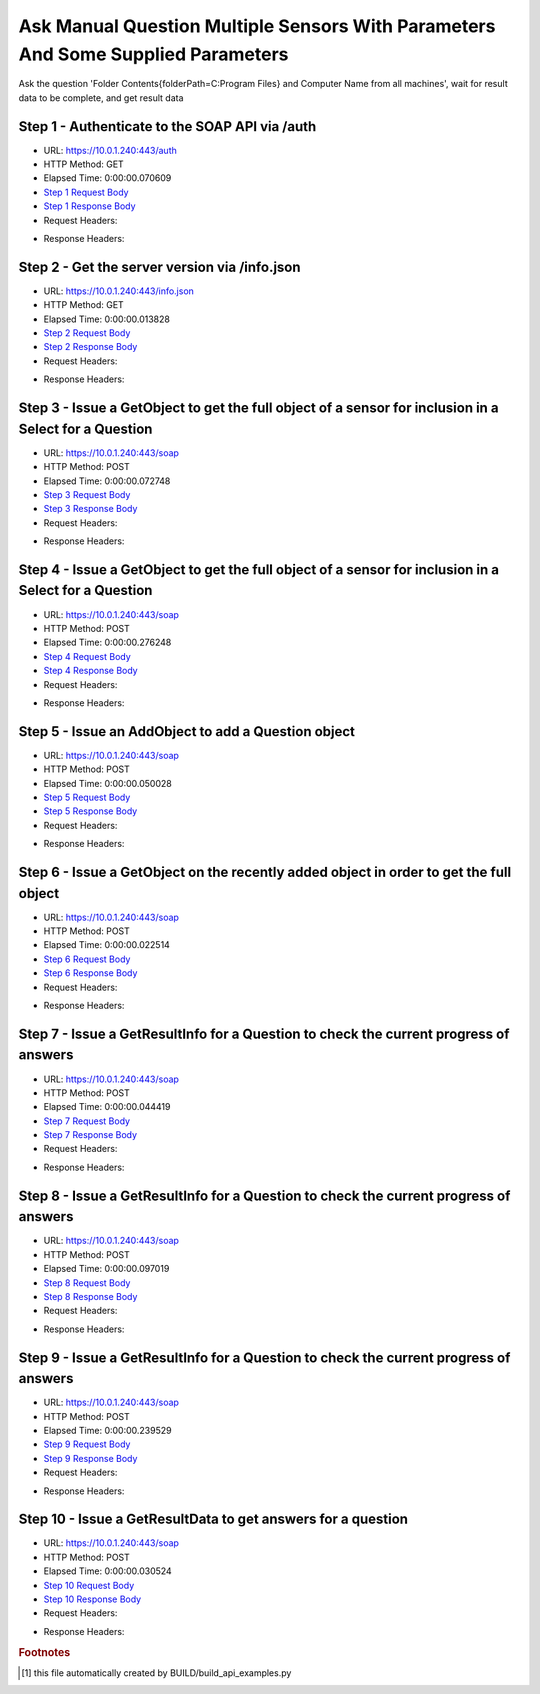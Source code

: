 
Ask Manual Question Multiple Sensors With Parameters And Some Supplied Parameters
==========================================================================================

Ask the question 'Folder Contents{folderPath=C:\Program Files} and Computer Name from all machines', wait for result data to be complete, and get result data


Step 1 - Authenticate to the SOAP API via /auth
------------------------------------------------------------------------------------------------------------------------------------------------------------------------------------------------------------------------------------------------------------------------------------------------------------------------------------------------------------------------------------------------------------

* URL: https://10.0.1.240:443/auth
* HTTP Method: GET
* Elapsed Time: 0:00:00.070609
* `Step 1 Request Body <../../_static/soap_outputs/6.5.314.4301/ask_manual_question_multiple_sensors_with_parameters_and_some_supplied_parameters_step_1_request.txt>`_
* `Step 1 Response Body <../../_static/soap_outputs/6.5.314.4301/ask_manual_question_multiple_sensors_with_parameters_and_some_supplied_parameters_step_1_response.txt>`_

* Request Headers:

.. code-block:: json
    :linenos:

    
    {
      "Accept": "*/*", 
      "Accept-Encoding": "gzip, deflate", 
      "Connection": "keep-alive", 
      "User-Agent": "python-requests/2.7.0 CPython/2.7.10 Darwin/14.5.0", 
      "password": "VGFuaXVtMjAxNSE=", 
      "username": "QWRtaW5pc3RyYXRvcg=="
    }

* Response Headers:

.. code-block:: json
    :linenos:

    
    {
      "connection": "keep-alive", 
      "content-length": "134", 
      "content-type": "text/plain; charset=us-ascii"
    }


Step 2 - Get the server version via /info.json
------------------------------------------------------------------------------------------------------------------------------------------------------------------------------------------------------------------------------------------------------------------------------------------------------------------------------------------------------------------------------------------------------------

* URL: https://10.0.1.240:443/info.json
* HTTP Method: GET
* Elapsed Time: 0:00:00.013828
* `Step 2 Request Body <../../_static/soap_outputs/6.5.314.4301/ask_manual_question_multiple_sensors_with_parameters_and_some_supplied_parameters_step_2_request.txt>`_
* `Step 2 Response Body <../../_static/soap_outputs/6.5.314.4301/ask_manual_question_multiple_sensors_with_parameters_and_some_supplied_parameters_step_2_response.json>`_

* Request Headers:

.. code-block:: json
    :linenos:

    
    {
      "Accept": "*/*", 
      "Accept-Encoding": "gzip, deflate", 
      "Connection": "keep-alive", 
      "User-Agent": "python-requests/2.7.0 CPython/2.7.10 Darwin/14.5.0", 
      "session": "1-690-aca01e9daeadf9306aa409bf425fda9269b6325f7c5dc87de878dd8216f93a13a1bb02ba01b1fee42a8b28c4cfe6c87ed9dea1dae2a3001f427639b2859dd517"
    }

* Response Headers:

.. code-block:: json
    :linenos:

    
    {
      "connection": "keep-alive", 
      "content-length": "21008", 
      "content-type": "application/json"
    }


Step 3 - Issue a GetObject to get the full object of a sensor for inclusion in a Select for a Question
------------------------------------------------------------------------------------------------------------------------------------------------------------------------------------------------------------------------------------------------------------------------------------------------------------------------------------------------------------------------------------------------------------

* URL: https://10.0.1.240:443/soap
* HTTP Method: POST
* Elapsed Time: 0:00:00.072748
* `Step 3 Request Body <../../_static/soap_outputs/6.5.314.4301/ask_manual_question_multiple_sensors_with_parameters_and_some_supplied_parameters_step_3_request.xml>`_
* `Step 3 Response Body <../../_static/soap_outputs/6.5.314.4301/ask_manual_question_multiple_sensors_with_parameters_and_some_supplied_parameters_step_3_response.xml>`_

* Request Headers:

.. code-block:: json
    :linenos:

    
    {
      "Accept": "*/*", 
      "Accept-Encoding": "gzip", 
      "Connection": "keep-alive", 
      "Content-Length": "567", 
      "Content-Type": "text/xml; charset=utf-8", 
      "User-Agent": "python-requests/2.7.0 CPython/2.7.10 Darwin/14.5.0", 
      "session": "1-690-aca01e9daeadf9306aa409bf425fda9269b6325f7c5dc87de878dd8216f93a13a1bb02ba01b1fee42a8b28c4cfe6c87ed9dea1dae2a3001f427639b2859dd517"
    }

* Response Headers:

.. code-block:: json
    :linenos:

    
    {
      "connection": "keep-alive", 
      "content-encoding": "gzip", 
      "content-type": "text/xml;charset=UTF-8", 
      "transfer-encoding": "chunked"
    }


Step 4 - Issue a GetObject to get the full object of a sensor for inclusion in a Select for a Question
------------------------------------------------------------------------------------------------------------------------------------------------------------------------------------------------------------------------------------------------------------------------------------------------------------------------------------------------------------------------------------------------------------

* URL: https://10.0.1.240:443/soap
* HTTP Method: POST
* Elapsed Time: 0:00:00.276248
* `Step 4 Request Body <../../_static/soap_outputs/6.5.314.4301/ask_manual_question_multiple_sensors_with_parameters_and_some_supplied_parameters_step_4_request.xml>`_
* `Step 4 Response Body <../../_static/soap_outputs/6.5.314.4301/ask_manual_question_multiple_sensors_with_parameters_and_some_supplied_parameters_step_4_response.xml>`_

* Request Headers:

.. code-block:: json
    :linenos:

    
    {
      "Accept": "*/*", 
      "Accept-Encoding": "gzip", 
      "Connection": "keep-alive", 
      "Content-Length": "565", 
      "Content-Type": "text/xml; charset=utf-8", 
      "User-Agent": "python-requests/2.7.0 CPython/2.7.10 Darwin/14.5.0", 
      "session": "1-690-aca01e9daeadf9306aa409bf425fda9269b6325f7c5dc87de878dd8216f93a13a1bb02ba01b1fee42a8b28c4cfe6c87ed9dea1dae2a3001f427639b2859dd517"
    }

* Response Headers:

.. code-block:: json
    :linenos:

    
    {
      "connection": "keep-alive", 
      "content-encoding": "gzip", 
      "content-type": "text/xml;charset=UTF-8", 
      "transfer-encoding": "chunked"
    }


Step 5 - Issue an AddObject to add a Question object
------------------------------------------------------------------------------------------------------------------------------------------------------------------------------------------------------------------------------------------------------------------------------------------------------------------------------------------------------------------------------------------------------------

* URL: https://10.0.1.240:443/soap
* HTTP Method: POST
* Elapsed Time: 0:00:00.050028
* `Step 5 Request Body <../../_static/soap_outputs/6.5.314.4301/ask_manual_question_multiple_sensors_with_parameters_and_some_supplied_parameters_step_5_request.xml>`_
* `Step 5 Response Body <../../_static/soap_outputs/6.5.314.4301/ask_manual_question_multiple_sensors_with_parameters_and_some_supplied_parameters_step_5_response.xml>`_

* Request Headers:

.. code-block:: json
    :linenos:

    
    {
      "Accept": "*/*", 
      "Accept-Encoding": "gzip", 
      "Connection": "keep-alive", 
      "Content-Length": "872", 
      "Content-Type": "text/xml; charset=utf-8", 
      "User-Agent": "python-requests/2.7.0 CPython/2.7.10 Darwin/14.5.0", 
      "session": "1-690-aca01e9daeadf9306aa409bf425fda9269b6325f7c5dc87de878dd8216f93a13a1bb02ba01b1fee42a8b28c4cfe6c87ed9dea1dae2a3001f427639b2859dd517"
    }

* Response Headers:

.. code-block:: json
    :linenos:

    
    {
      "connection": "keep-alive", 
      "content-length": "766", 
      "content-type": "text/xml;charset=UTF-8"
    }


Step 6 - Issue a GetObject on the recently added object in order to get the full object
------------------------------------------------------------------------------------------------------------------------------------------------------------------------------------------------------------------------------------------------------------------------------------------------------------------------------------------------------------------------------------------------------------

* URL: https://10.0.1.240:443/soap
* HTTP Method: POST
* Elapsed Time: 0:00:00.022514
* `Step 6 Request Body <../../_static/soap_outputs/6.5.314.4301/ask_manual_question_multiple_sensors_with_parameters_and_some_supplied_parameters_step_6_request.xml>`_
* `Step 6 Response Body <../../_static/soap_outputs/6.5.314.4301/ask_manual_question_multiple_sensors_with_parameters_and_some_supplied_parameters_step_6_response.xml>`_

* Request Headers:

.. code-block:: json
    :linenos:

    
    {
      "Accept": "*/*", 
      "Accept-Encoding": "gzip", 
      "Connection": "keep-alive", 
      "Content-Length": "492", 
      "Content-Type": "text/xml; charset=utf-8", 
      "User-Agent": "python-requests/2.7.0 CPython/2.7.10 Darwin/14.5.0", 
      "session": "1-690-aca01e9daeadf9306aa409bf425fda9269b6325f7c5dc87de878dd8216f93a13a1bb02ba01b1fee42a8b28c4cfe6c87ed9dea1dae2a3001f427639b2859dd517"
    }

* Response Headers:

.. code-block:: json
    :linenos:

    
    {
      "connection": "keep-alive", 
      "content-encoding": "gzip", 
      "content-type": "text/xml;charset=UTF-8", 
      "transfer-encoding": "chunked"
    }


Step 7 - Issue a GetResultInfo for a Question to check the current progress of answers
------------------------------------------------------------------------------------------------------------------------------------------------------------------------------------------------------------------------------------------------------------------------------------------------------------------------------------------------------------------------------------------------------------

* URL: https://10.0.1.240:443/soap
* HTTP Method: POST
* Elapsed Time: 0:00:00.044419
* `Step 7 Request Body <../../_static/soap_outputs/6.5.314.4301/ask_manual_question_multiple_sensors_with_parameters_and_some_supplied_parameters_step_7_request.xml>`_
* `Step 7 Response Body <../../_static/soap_outputs/6.5.314.4301/ask_manual_question_multiple_sensors_with_parameters_and_some_supplied_parameters_step_7_response.xml>`_

* Request Headers:

.. code-block:: json
    :linenos:

    
    {
      "Accept": "*/*", 
      "Accept-Encoding": "gzip", 
      "Connection": "keep-alive", 
      "Content-Length": "496", 
      "Content-Type": "text/xml; charset=utf-8", 
      "User-Agent": "python-requests/2.7.0 CPython/2.7.10 Darwin/14.5.0", 
      "session": "1-690-aca01e9daeadf9306aa409bf425fda9269b6325f7c5dc87de878dd8216f93a13a1bb02ba01b1fee42a8b28c4cfe6c87ed9dea1dae2a3001f427639b2859dd517"
    }

* Response Headers:

.. code-block:: json
    :linenos:

    
    {
      "connection": "keep-alive", 
      "content-encoding": "gzip", 
      "content-type": "text/xml;charset=UTF-8", 
      "transfer-encoding": "chunked"
    }


Step 8 - Issue a GetResultInfo for a Question to check the current progress of answers
------------------------------------------------------------------------------------------------------------------------------------------------------------------------------------------------------------------------------------------------------------------------------------------------------------------------------------------------------------------------------------------------------------

* URL: https://10.0.1.240:443/soap
* HTTP Method: POST
* Elapsed Time: 0:00:00.097019
* `Step 8 Request Body <../../_static/soap_outputs/6.5.314.4301/ask_manual_question_multiple_sensors_with_parameters_and_some_supplied_parameters_step_8_request.xml>`_
* `Step 8 Response Body <../../_static/soap_outputs/6.5.314.4301/ask_manual_question_multiple_sensors_with_parameters_and_some_supplied_parameters_step_8_response.xml>`_

* Request Headers:

.. code-block:: json
    :linenos:

    
    {
      "Accept": "*/*", 
      "Accept-Encoding": "gzip", 
      "Connection": "keep-alive", 
      "Content-Length": "496", 
      "Content-Type": "text/xml; charset=utf-8", 
      "User-Agent": "python-requests/2.7.0 CPython/2.7.10 Darwin/14.5.0", 
      "session": "1-690-aca01e9daeadf9306aa409bf425fda9269b6325f7c5dc87de878dd8216f93a13a1bb02ba01b1fee42a8b28c4cfe6c87ed9dea1dae2a3001f427639b2859dd517"
    }

* Response Headers:

.. code-block:: json
    :linenos:

    
    {
      "connection": "keep-alive", 
      "content-encoding": "gzip", 
      "content-type": "text/xml;charset=UTF-8", 
      "transfer-encoding": "chunked"
    }


Step 9 - Issue a GetResultInfo for a Question to check the current progress of answers
------------------------------------------------------------------------------------------------------------------------------------------------------------------------------------------------------------------------------------------------------------------------------------------------------------------------------------------------------------------------------------------------------------

* URL: https://10.0.1.240:443/soap
* HTTP Method: POST
* Elapsed Time: 0:00:00.239529
* `Step 9 Request Body <../../_static/soap_outputs/6.5.314.4301/ask_manual_question_multiple_sensors_with_parameters_and_some_supplied_parameters_step_9_request.xml>`_
* `Step 9 Response Body <../../_static/soap_outputs/6.5.314.4301/ask_manual_question_multiple_sensors_with_parameters_and_some_supplied_parameters_step_9_response.xml>`_

* Request Headers:

.. code-block:: json
    :linenos:

    
    {
      "Accept": "*/*", 
      "Accept-Encoding": "gzip", 
      "Connection": "keep-alive", 
      "Content-Length": "496", 
      "Content-Type": "text/xml; charset=utf-8", 
      "User-Agent": "python-requests/2.7.0 CPython/2.7.10 Darwin/14.5.0", 
      "session": "1-690-aca01e9daeadf9306aa409bf425fda9269b6325f7c5dc87de878dd8216f93a13a1bb02ba01b1fee42a8b28c4cfe6c87ed9dea1dae2a3001f427639b2859dd517"
    }

* Response Headers:

.. code-block:: json
    :linenos:

    
    {
      "connection": "keep-alive", 
      "content-encoding": "gzip", 
      "content-type": "text/xml;charset=UTF-8", 
      "transfer-encoding": "chunked"
    }


Step 10 - Issue a GetResultData to get answers for a question
------------------------------------------------------------------------------------------------------------------------------------------------------------------------------------------------------------------------------------------------------------------------------------------------------------------------------------------------------------------------------------------------------------

* URL: https://10.0.1.240:443/soap
* HTTP Method: POST
* Elapsed Time: 0:00:00.030524
* `Step 10 Request Body <../../_static/soap_outputs/6.5.314.4301/ask_manual_question_multiple_sensors_with_parameters_and_some_supplied_parameters_step_10_request.xml>`_
* `Step 10 Response Body <../../_static/soap_outputs/6.5.314.4301/ask_manual_question_multiple_sensors_with_parameters_and_some_supplied_parameters_step_10_response.xml>`_

* Request Headers:

.. code-block:: json
    :linenos:

    
    {
      "Accept": "*/*", 
      "Accept-Encoding": "gzip", 
      "Connection": "keep-alive", 
      "Content-Length": "524", 
      "Content-Type": "text/xml; charset=utf-8", 
      "User-Agent": "python-requests/2.7.0 CPython/2.7.10 Darwin/14.5.0", 
      "session": "1-690-aca01e9daeadf9306aa409bf425fda9269b6325f7c5dc87de878dd8216f93a13a1bb02ba01b1fee42a8b28c4cfe6c87ed9dea1dae2a3001f427639b2859dd517"
    }

* Response Headers:

.. code-block:: json
    :linenos:

    
    {
      "connection": "keep-alive", 
      "content-encoding": "gzip", 
      "content-type": "text/xml;charset=UTF-8", 
      "transfer-encoding": "chunked"
    }


.. rubric:: Footnotes

.. [#] this file automatically created by BUILD/build_api_examples.py
